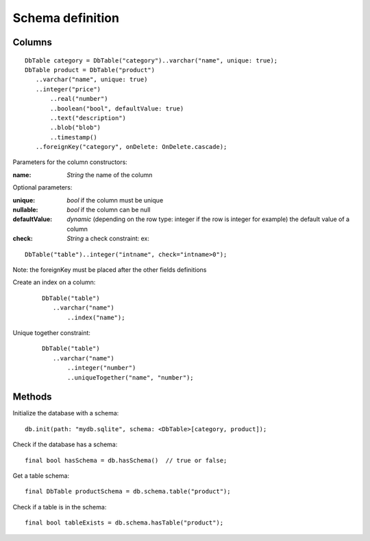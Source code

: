 Schema definition
=================

Columns
-------

.. highlight:: dart

::

   DbTable category = DbTable("category")..varchar("name", unique: true);
   DbTable product = DbTable("product")
      ..varchar("name", unique: true)
      ..integer("price")
	  ..real("number")
	  ..boolean("bool", defaultValue: true)
	  ..text("description")
	  ..blob("blob")
	  ..timestamp()
      ..foreignKey("category", onDelete: OnDelete.cascade);

Parameters for the column constructors:

:name: *String* the name of the column

Optional parameters:

:unique: *bool* if the column must be unique
:nullable: *bool* if the column can be null
:defaultValue: *dynamic* (depending on the row type: integer if
 the row is integer for example) the default value of a column
:check: *String* a check constraint: ex: 

::

   DbTable("table")..integer("intname", check="intname>0");

Note: the foreignKey must be placed after the other fields definitions

Create an index on a column:

 ::

   DbTable("table")
      ..varchar("name")
	  ..index("name");

Unique together constraint:

 ::

   DbTable("table")
      ..varchar("name")
	  ..integer("number")
	  ..uniqueTogether("name", "number");

Methods
-------

Initialize the database with a schema:

::

   db.init(path: "mydb.sqlite", schema: <DbTable>[category, product]);

Check if the database has a schema:

::

   final bool hasSchema = db.hasSchema()  // true or false;

Get a table schema:

::

   final DbTable productSchema = db.schema.table("product");

Check if a table is in the schema:

::

   final bool tableExists = db.schema.hasTable("product");
